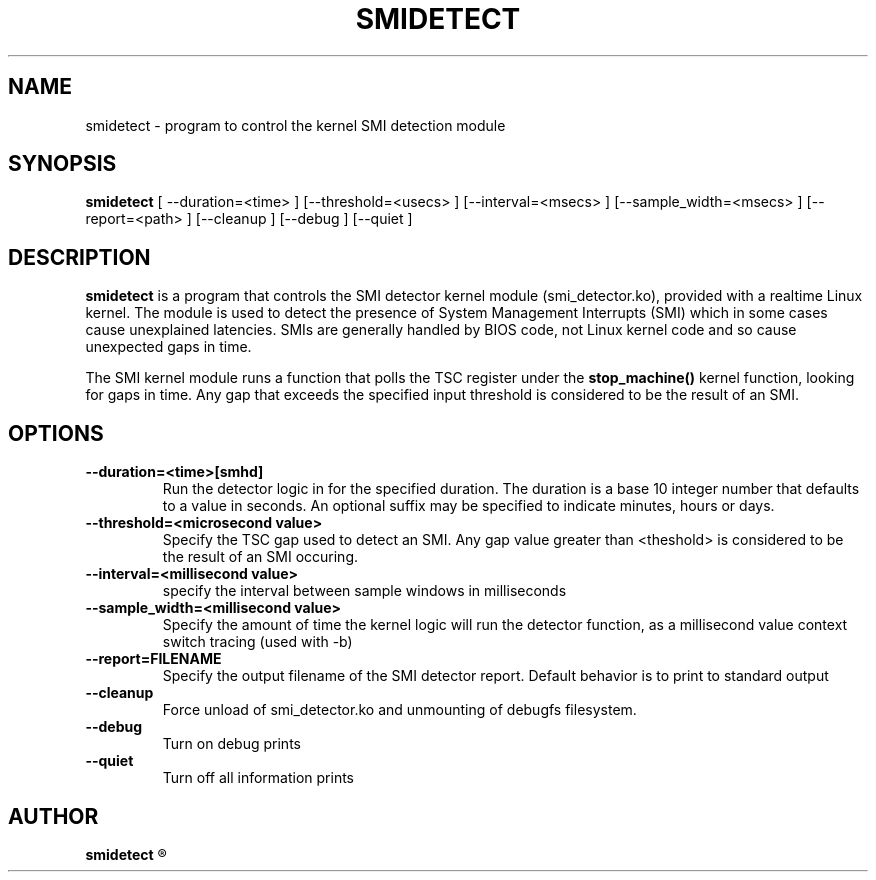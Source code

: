 .\"                                      Hey, EMACS: -*- nroff -*-
.TH SMIDETECT 8 "May  12, 2009"
.\" Please adjust this date whenever revising the manpage.
.\"
.\" Some roff macros, for reference:
.\" .nh        disable hyphenation
.\" .hy        enable hyphenation
.\" .ad l      left justify
.\" .ad b      justify to both left and right margins
.\" .nf        disable filling
.\" .fi        enable filling
.\" .br        insert line break
.\" .sp <n>    insert n+1 empty lines
.\" for manpage-specific macros, see man(7)
.SH NAME
smidetect \- program to control the kernel SMI detection module
.SH SYNOPSIS
.B smidetect
.RI "[ \-\-duration=<time> ] [\-\-threshold=<usecs> ] \
[\-\-interval=<msecs> ] [\-\-sample_width=<msecs> ] [\-\-report=<path> ] \
[\-\-cleanup ] [\-\-debug ] [\-\-quiet ]

.\" .SH DESCRIPTION
.\" This manual page documents briefly the
.\" .B smidetect commands.
.\" .PP
.\" \fI<whatever>\fP escape sequences to invode bold face and italics, respectively.
.\" \fBsmidetect\fP is a program that...
.SH DESCRIPTION
\fBsmidetect\fP is a program that controls the SMI detector kernel
module (smi_detector.ko), provided with a realtime Linux kernel. The
module is used to detect the presence of System Management Interrupts
(SMI) which in some cases cause unexplained latencies. SMIs are generally
handled by BIOS code, not Linux kernel code and so cause unexpected
gaps in time.

The SMI kernel module runs a function that polls the TSC register
under the \fBstop_machine()\fP kernel function, looking for gaps in
time. Any gap that exceeds the specified input threshold is considered
to be the result of an SMI.

.SH OPTIONS
.TP
.B \-\-duration=<time>[smhd]
Run the detector logic in for the specified duration. The duration is
a base 10 integer number that defaults to a value in seconds. An
optional suffix may be specified to indicate minutes, hours or days.

.TP
.B \-\-threshold=<microsecond value>
Specify the TSC gap used to detect an SMI. Any gap value greater than
<theshold> is considered to be the result of an SMI occuring. 

.TP
.B \-\-interval=<millisecond value>
specify the interval between sample windows in milliseconds

.TP
.B \-\-sample_width=<millisecond value>
Specify the amount of time the kernel logic will run the detector
function, as a millisecond value
context switch tracing (used with \-b)
.TP
.B \-\-report=FILENAME
Specify the output filename of the SMI detector report. Default
behavior is to print to standard output
.TP
.B \-\-cleanup
Force unload of smi_detector.ko and unmounting of debugfs filesystem.
.TP
.B \-\-debug
Turn on debug prints
.TP
.B \-\-quiet
Turn off all information prints
.\" .SH SEE ALSO
.\" .BR bar (1),
.\" .BR baz (1).
.\" .br
.\" The programs are documented fully by
.\" .IR "The Rise and Fall of a Fooish Bar" ,
.\" available via the Info system.
.SH AUTHOR
.B smidetect
.R was written by Clark Williams <williams@redhat.com>
